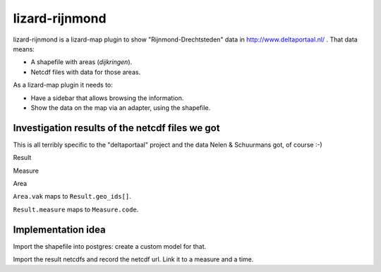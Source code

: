 lizard-rijnmond
==========================================

lizard-rijnmond is a lizard-map plugin to show "Rijnmond-Drechtsteden" data in
http://www.deltaportaal.nl/ . That data means:

- A shapefile with areas (*dijkringen*).

- Netcdf files with data for those areas.

As a lizard-map plugin it needs to:

- Have a sidebar that allows browsing the information.

- Show the data on the map via an adapter, using the shapefile.


Investigation results of the netcdf files we got
------------------------------------------------

This is all terribly specific to the "deltaportaal" project and the data Nelen
& Schuurmans got, of course :-)

Result

Measure

Area

``Area.vak`` maps to ``Result.geo_ids[]``.

``Result.measure`` maps to ``Measure.code``.


Implementation idea
-------------------

Import the shapefile into postgres: create a custom model for that.

Import the result netcdfs and record the netcdf url. Link it to a measure and
a time.



